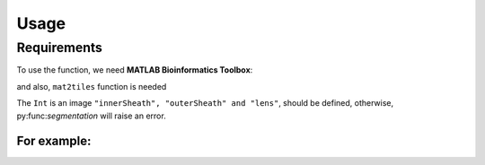 Usage
=====

.. _installation:

Requirements
------------

To use the function, we need **MATLAB Bioinformatics Toolbox**:

and also, ``mat2tiles`` function is needed

.. code-block:: console





The ``Int`` is an image ``"innerSheath", "outerSheath" and "lens"``, should be defined, otherwise, py:func:`segmentation`
will raise an error.

For example: 
....................


